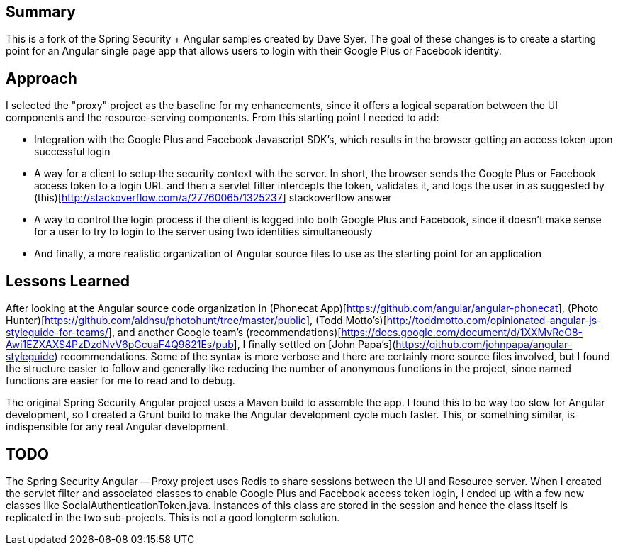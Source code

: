 ## Summary

This is a fork of the Spring Security + Angular samples created by Dave Syer. The goal of these changes is to create a starting point for an Angular single page app that allows users to login with their Google Plus or Facebook identity.

## Approach

I selected the "proxy" project as the baseline for my enhancements, since it offers a logical separation between the UI components and the resource-serving components. From this starting point I needed to add:

- Integration with the Google Plus and Facebook Javascript SDK's, which results in the browser getting an access token upon successful login
- A way for a client to setup the security context with the server. In short, the browser sends the Google Plus or Facebook access token to a login URL and then a servlet filter intercepts the token, validates it, and logs the user in as suggested by (this)[http://stackoverflow.com/a/27760065/1325237] stackoverflow answer
- A way to control the login process if the client is logged into both Google Plus and Facebook, since it doesn't make sense for a user to try to login to the server using two identities simultaneously
- And finally, a more realistic organization of Angular source files to use as the starting point for an application

## Lessons Learned

After looking at the Angular source code organization in (Phonecat App)[https://github.com/angular/angular-phonecat], (Photo Hunter)[https://github.com/aldhsu/photohunt/tree/master/public], (Todd Motto's)[http://toddmotto.com/opinionated-angular-js-styleguide-for-teams/], and another Google team's (recommendations)[https://docs.google.com/document/d/1XXMvReO8-Awi1EZXAXS4PzDzdNvV6pGcuaF4Q9821Es/pub], I finally settled on [John Papa's](https://github.com/johnpapa/angular-styleguide) recommendations. Some of the syntax is more verbose and there are certainly more source files involved, but I found the structure easier to follow and generally like reducing the number of anonymous functions in the project, since named functions are easier for me to read and to debug.

The original Spring Security Angular project uses a Maven build to assemble the app. I found this to be way too slow for Angular development, so I created a Grunt build to make the Angular development cycle much faster. This, or something similar, is indispensible for any real Angular development.

## TODO

The Spring Security Angular -- Proxy project uses Redis to share sessions between the UI and Resource server. When I created the servlet filter and associated classes to enable Google Plus and Facebook access token login, I ended up with a few new classes like SocialAuthenticationToken.java. Instances of this class are stored in the session and hence the class itself is replicated in the two sub-projects. This is not a good longterm solution.
